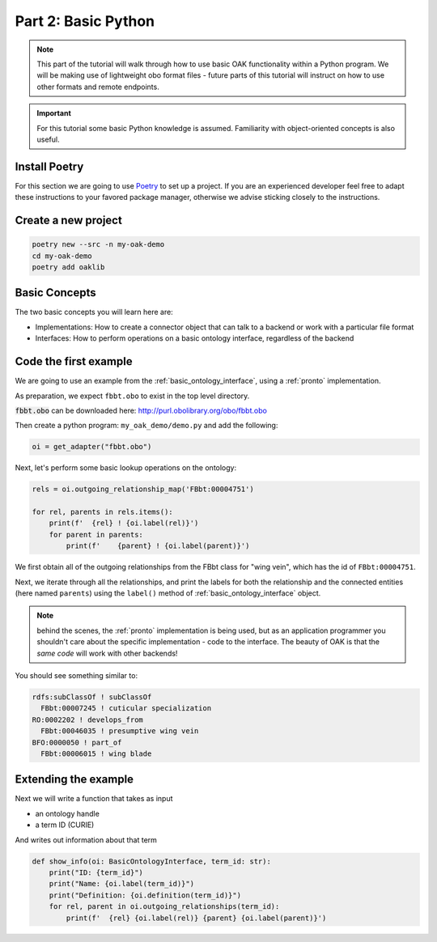 Part 2: Basic Python
=====================

.. note::

  This part of the tutorial will walk through how to use basic OAK functionality within a Python program. We will
  be making use of lightweight obo format files - future parts of this tutorial will instruct on how to use other
  formats and remote endpoints.

.. important::

    For this tutorial some basic Python knowledge is assumed. Familiarity with object-oriented concepts
    is also useful.

Install Poetry
--------------

For this section we are going to use `Poetry <https://python-poetry.org/>`_ to set up a project. If you are an experienced
developer feel free to adapt these instructions to your favored package manager, otherwise we advise sticking closely to
the instructions.

Create a new project
--------------

.. code-block::

    poetry new --src -n my-oak-demo
    cd my-oak-demo
    poetry add oaklib

Basic Concepts
-------------

The two basic concepts you will learn here are:

- Implementations: How to create a connector object that can talk to a backend or work with a particular file format
- Interfaces: How to perform operations on a basic ontology interface, regardless of the backend

Code the first example
----------

We are going to use an example from the :ref:`basic_ontology_interface`, using a :ref:`pronto` implementation.

As preparation, we expect ``fbbt.obo`` to exist in the top level directory.

:code:`fbbt.obo` can be downloaded here: http://purl.obolibrary.org/obo/fbbt.obo

Then create a python program: ``my_oak_demo/demo.py`` and add the following:

.. code-block:: python

    oi = get_adapter("fbbt.obo")

Next, let's perform some basic lookup operations on the ontology:

.. code-block:: python

    rels = oi.outgoing_relationship_map('FBbt:00004751')

    for rel, parents in rels.items():
        print(f'  {rel} ! {oi.label(rel)}')
        for parent in parents:
            print(f'    {parent} ! {oi.label(parent)}')

We first obtain all of the outgoing relationships from the 
FBbt class for "wing vein", which has the id of ``FBbt:00004751``.

Next, we iterate through all the relationships, and print the labels for 
both the relationship and the connected entities (here named ``parents``) using
the ``label()`` method of :ref:`basic_ontology_interface` object.

.. note::

   behind the scenes, the :ref:`pronto` implementation is being used, but as an application
   programmer you shouldn't care about the specific implementation - code to the interface.
   The beauty of OAK is that the *same code* will work with other backends!

You should see something similar to:

.. code-block:: python

    rdfs:subClassOf ! subClassOf
      FBbt:00007245 ! cuticular specialization
    RO:0002202 ! develops_from
      FBbt:00046035 ! presumptive wing vein
    BFO:0000050 ! part_of
      FBbt:00006015 ! wing blade

Extending the example
---------

Next we will write a function that takes as input

- an ontology handle
- a term ID (CURIE)

And writes out information about that term

.. code-block:: python

    def show_info(oi: BasicOntologyInterface, term_id: str):
        print("ID: {term_id}")
        print("Name: {oi.label(term_id)}")
        print("Definition: {oi.definition(term_id)}")
        for rel, parent in oi.outgoing_relationships(term_id):
            print(f'  {rel} {oi.label(rel)} {parent} {oi.label(parent)}')
